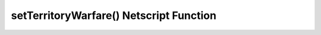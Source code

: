 setTerritoryWarfare() Netscript Function
========================================

.. js:function:: setTerritoryWarfare(engage)

    :param bool engage: Whether or not to engage in territory warfare

    Set whether or not the gang should engage in territory warfare
